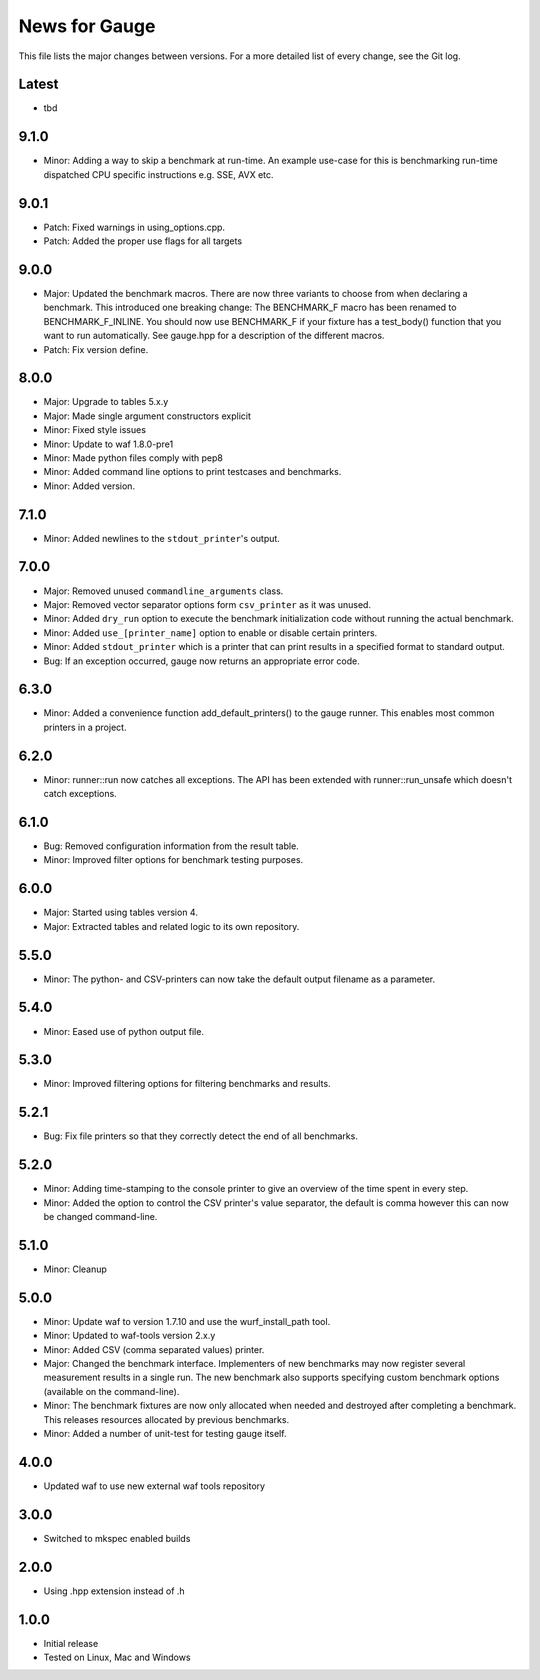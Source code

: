News for Gauge
==============

This file lists the major changes between versions. For a more detailed list of
every change, see the Git log.

Latest
------
* tbd

9.1.0
-----
* Minor: Adding a way to skip a benchmark at run-time. An example use-case
  for this is benchmarking run-time dispatched CPU specific instructions
  e.g. SSE, AVX etc.

9.0.1
-----
* Patch: Fixed warnings in using_options.cpp.
* Patch: Added the proper use flags for all targets

9.0.0
-----
* Major: Updated the benchmark macros. There are now three variants to
  choose from when declaring a benchmark. This introduced one breaking
  change: The BENCHMARK_F macro has been renamed to BENCHMARK_F_INLINE. You
  should now use BENCHMARK_F if your fixture has a test_body() function that
  you want to run automatically. See gauge.hpp for a description of the
  different macros.
* Patch: Fix version define.

8.0.0
-----
* Major: Upgrade to tables 5.x.y
* Major: Made single argument constructors explicit
* Minor: Fixed style issues
* Minor: Update to waf 1.8.0-pre1
* Minor: Made python files comply with pep8
* Minor: Added command line options to print testcases and benchmarks.
* Minor: Added version.

7.1.0
-----
* Minor: Added newlines to the ``stdout_printer``'s output.

7.0.0
-----
* Major: Removed unused ``commandline_arguments`` class.
* Major: Removed vector separator options form ``csv_printer`` as it was unused.
* Minor: Added ``dry_run`` option to execute the benchmark initialization code
  without running the actual benchmark.
* Minor: Added ``use_[printer_name]`` option to enable or disable certain
  printers.
* Minor: Added ``stdout_printer`` which is a printer that can print results
  in a specified format to standard output.
* Bug: If an exception occurred, gauge now returns an appropriate error code.

6.3.0
-----
* Minor: Added a convenience function add_default_printers() to the
  gauge runner. This enables most common printers in a project.

6.2.0
-----
* Minor: runner::run now catches all exceptions. The API has been
  extended with runner::run_unsafe which doesn't catch exceptions.

6.1.0
-----
* Bug: Removed configuration information from the result table.
* Minor: Improved filter options for benchmark testing purposes.

6.0.0
-----
* Major: Started using tables version 4.
* Major: Extracted tables and related logic to its own repository.

5.5.0
-----
* Minor: The python- and CSV-printers can now take the default output filename
  as a parameter.

5.4.0
-----
* Minor: Eased use of python output file.

5.3.0
-----
* Minor: Improved filtering options for filtering benchmarks and results.

5.2.1
-----
* Bug: Fix file printers so that they correctly detect the end of all
  benchmarks.

5.2.0
-----
* Minor: Adding time-stamping to the console printer to give an overview of the
  time spent in every step.
* Minor: Added the option to control the CSV printer's value separator, the
  default is comma however this can now be changed command-line.

5.1.0
-----
* Minor: Cleanup

5.0.0
-----
* Minor: Update waf to version 1.7.10 and use the wurf_install_path tool.
* Minor: Updated to waf-tools version 2.x.y
* Minor: Added CSV (comma separated values) printer.
* Major: Changed the benchmark interface. Implementers of new benchmarks may
  now register several measurement results in a single run. The new benchmark
  also supports specifying custom benchmark options (available on the
  command-line).
* Minor: The benchmark fixtures are now only allocated when needed and destroyed
  after completing a benchmark. This releases resources allocated by previous
  benchmarks.
* Minor: Added a number of unit-test for testing gauge itself.

4.0.0
-----
* Updated waf to use new external waf tools repository

3.0.0
-----
* Switched to mkspec enabled builds

2.0.0
-----
* Using .hpp extension instead of .h

1.0.0
-----
* Initial release
* Tested on Linux, Mac and Windows
